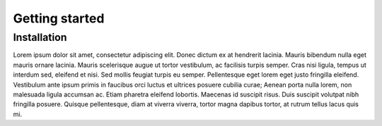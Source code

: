 Getting started
===============

Installation
------------
Lorem ipsum dolor sit amet, consectetur adipiscing elit. Donec dictum ex at hendrerit lacinia. Mauris bibendum nulla eget mauris ornare lacinia. Mauris scelerisque augue ut tortor vestibulum, ac facilisis turpis semper. Cras nisi ligula, tempus ut interdum sed, eleifend et nisi. Sed mollis feugiat turpis eu semper. Pellentesque eget lorem eget justo fringilla eleifend. Vestibulum ante ipsum primis in faucibus orci luctus et ultrices posuere cubilia curae; Aenean porta nulla lorem, non malesuada ligula accumsan ac. Etiam pharetra eleifend lobortis. Maecenas id suscipit risus. Duis suscipit volutpat nibh fringilla posuere. Quisque pellentesque, diam at viverra viverra, tortor magna dapibus tortor, at rutrum tellus lacus quis mi.